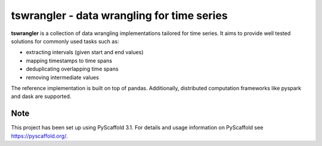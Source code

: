 ===========================================
tswrangler - data wrangling for time series
===========================================

**tswrangler** is a collection of data wrangling implementations tailored for
time series. It aims to provide well tested solutions for commonly used tasks
such as:

- extracting intervals (given start and end values)
- mapping timestamps to time spans
- deduplicating overlapping time spans
- removing intermediate values

The reference implementation is built on top of pandas. Additionally,
distributed computation frameworks like pyspark and dask are supported.


Note
====

This project has been set up using PyScaffold 3.1. For details and usage
information on PyScaffold see https://pyscaffold.org/.
